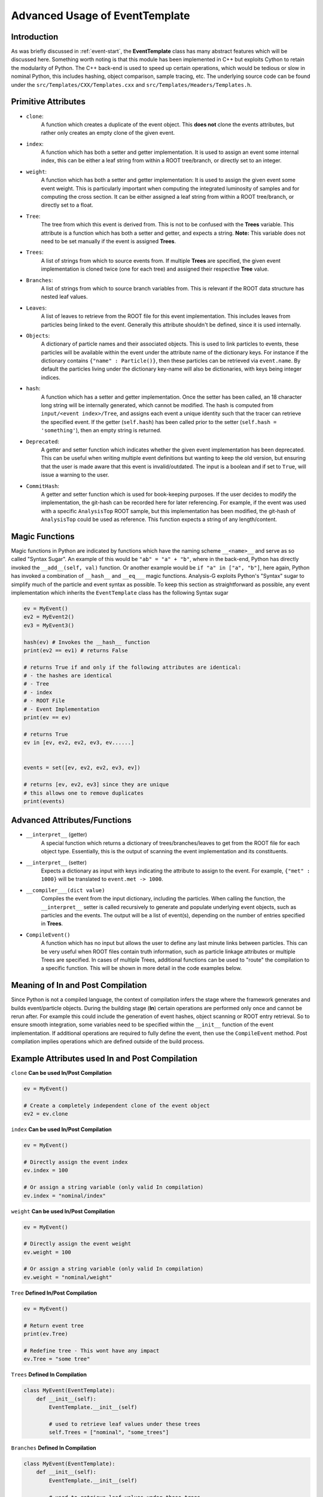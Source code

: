 Advanced Usage of EventTemplate
*******************************

Introduction
____________
As was briefly discussed in :ref:`event-start`, the **EventTemplate** class has many abstract features which will be discussed here.
Something worth noting is that this module has been implemented in C++ but exploits Cython to retain the modularity of Python.
The C++ back-end is used to speed up certain operations, which would be tedious or slow in nominal Python, this includes hashing, object comparison, sample tracing, etc.
The underlying source code can be found under the ``src/Templates/CXX/Templates.cxx`` and ``src/Templates/Headers/Templates.h``. 

Primitive Attributes
____________________

- ``clone``: 
    A function which creates a duplicate of the event object. 
    This **does not** clone the events attributes, but rather only creates an empty clone of the given event. 

- ``index``:
    A function which has both a setter and getter implementation. 
    It is used to assign an event some internal index, this can be either a leaf string from within a ROOT tree/branch, or directly set to an integer. 
 
- ``weight``:
    A function which has both a setter and getter implementation:
    It is used to assign the given event some event weight.
    This is particularly important when computing the integrated luminosity of samples and for computing the cross section. 
    It can be either assigned a leaf string from within a ROOT tree/branch, or directly set to a float.

- ``Tree``:
    The tree from which this event is derived from. This is not to be confused with the **Trees** variable.
    This attribute is a function which has both a setter and getter, and expects a string. 
    **Note:** This variable does not need to be set manually if the event is assigned **Trees**. 

- ``Trees``:
    A list of strings from which to source events from.
    If multiple **Trees** are specified, the given event implementation is cloned twice (one for each tree) and assigned their respective **Tree** value. 

- ``Branches``:
    A list of strings from which to source branch variables from. 
    This is relevant if the ROOT data structure has nested leaf values.

- ``Leaves``:
    A list of leaves to retrieve from the ROOT file for this event implementation.
    This includes leaves from particles being linked to the event.
    Generally this attribute shouldn't be defined, since it is used internally.

- ``Objects``:
    A dictionary of particle names and their associated objects. 
    This is used to link particles to events, these particles will be available within the event under the attribute name of the dictionary keys. 
    For instance if the dictionary contains ``{"name" : Particle()}``, then these particles can be retrieved via ``event.name``. 
    By default the particles living under the dictionary key-name will also be dictionaries, with keys being integer indices. 

- ``hash``:
    A function which has a setter and getter implementation. 
    Once the setter has been called, an 18 character long string will be internally generated, which cannot be modified.
    The hash is computed from ``input/<event index>/Tree``, and assigns each event a unique identity such that the tracer can retrieve the specified event.
    If the getter (``self.hash``) has been called prior to the setter (``self.hash = 'something'``), then an empty string is returned.

- ``Deprecated``:
    A getter and setter function which indicates whether the given event implementation has been deprecated. 
    This can be useful when writing multiple event definitions but wanting to keep the old version, but ensuring that the user is made aware that this event is invalid/outdated. 
    The input is a boolean and if set to ``True``, will issue a warning to the user. 

- ``CommitHash``:
    A getter and setter function which is used for book-keeping purposes. 
    If the user decides to modify the implementation, the git-hash can be recorded here for later referencing. 
    For example, if the event was used with a specific ``AnalysisTop`` ROOT sample, but this implementation has been modified, the git-hash of ``AnalysisTop`` could be used as reference. 
    This function expects a string of any length/content. 


Magic Functions
_______________
Magic functions in Python are indicated by functions which have the naming scheme ``__<name>__`` and serve as so called "Syntax Sugar". 
An example of this would be ``"ab" = "a" + "b"``, where in the back-end, Python has directly invoked the ``__add__(self, val)`` function. 
Or another example would be ``if "a" in ["a", "b"]``, here again, Python has invoked a combination of ``__hash__`` and ``__eq___`` magic functions. 
Analysis-G exploits Python's "Syntax" sugar to simplify much of the particle and event syntax as possible. 
To keep this section as straightforward as possible, any event implementation which inherits the ``EventTemplate`` class has the following Syntax sugar

.. code-block:: python 

    ev = MyEvent()
    ev2 = MyEvent2()
    ev3 = MyEvent3()

    hash(ev) # Invokes the __hash__ function  
    print(ev2 == ev1) # returns False 

    # returns True if and only if the following attributes are identical:
    # - the hashes are identical
    # - Tree
    # - index
    # - ROOT File
    # - Event Implementation
    print(ev == ev)

    # returns True 
    ev in [ev, ev2, ev2, ev3, ev......]


    events = set([ev, ev2, ev2, ev3, ev])

    # returns [ev, ev2, ev3] since they are unique 
    # this allows one to remove duplicates
    print(events)

Advanced Attributes/Functions
_____________________________

- ``__interpret__`` (getter)
    A special function which returns a dictionary of trees/branches/leaves to get from the ROOT file for each object type. 
    Essentially, this is the output of scanning the event implementation and its constituents. 

- ``__interpret__`` (setter)
    Expects a dictionary as input with keys indicating the attribute to assign to the event. 
    For example, ``{"met" : 1000}`` will be translated to ``event.met -> 1000``.

- ``__compiler___(dict value)``
    Compiles the event from the input dictionary, including the particles. 
    When calling the function, the ``__interpret__`` setter is called recursively to generate and populate underlying event objects, such as particles and the events. 
    The output will be a list of event(s), depending on the number of entries specified in **Trees**. 

- ``CompileEvent()``
    A function which has no input but allows the user to define any last minute links between particles. 
    This can be very useful when ROOT files contain truth information, such as particle linkage attributes or multiple Trees are specified. 
    In cases of multiple Trees, additional functions can be used to "route" the compilation to a specific function. 
    This will be shown in more detail in the code examples below.

Meaning of **In** and **Post** Compilation
__________________________________________
Since Python is not a compiled language, the context of compilation infers the stage where the framework generates and builds event/particle objects. 
During the building stage (**In**) certain operations are performed only once and cannot be rerun after. 
For example this could include the generation of event hashes, object scanning or ROOT entry retrieval. 
So to ensure smooth integration, some variables need to be specified within the ``__init__`` function of the event implementation. 
If additional operations are required to fully define the event, then use the ``CompileEvent`` method.
Post compilation implies operations which are defined outside of the build process. 


Example Attributes used In and Post Compilation
___________________________________________________

``clone`` **Can be used In/Post Compilation**

.. code-block:: python 

    ev = MyEvent()

    # Create a completely independent clone of the event object
    ev2 = ev.clone

``index`` **Can be used In/Post Compilation**

.. code-block:: python 

    ev = MyEvent()

    # Directly assign the event index
    ev.index = 100

    # Or assign a string variable (only valid In compilation)
    ev.index = "nominal/index"

``weight`` **Can be used In/Post Compilation**

.. code-block:: python 

    ev = MyEvent()

    # Directly assign the event weight
    ev.weight = 100

    # Or assign a string variable (only valid In compilation)
    ev.weight = "nominal/weight"

``Tree`` **Defined In/Post Compilation**

.. code-block:: python 

    ev = MyEvent()

    # Return event tree
    print(ev.Tree)

    # Redefine tree - This wont have any impact 
    ev.Tree = "some tree"

``Trees`` **Defined In Compilation**

.. code-block:: python 

    class MyEvent(EventTemplate):
        def __init__(self):
            EventTemplate.__init__(self)

            # used to retrieve leaf values under these trees
            self.Trees = ["nominal", "some_trees"]

``Branches`` **Defined In Compilation**

.. code-block:: python 

    class MyEvent(EventTemplate):
        def __init__(self):
            EventTemplate.__init__(self)

            # used to retrieve leaf values under these trees
            self.Trees = ["nominal", "some_trees"]

            # Scans additional branches within "nominal" and "some_trees"
            self.Branches = ["ParticleBranch1", "ParticleBranch2"]

            # The output of the __interpret__ will look like this 
            # {
            #   event: [
            #       "nominal/ParticleBranch1", 
            #       "nominal/ParticleBranch2",
            #       "some_tree/ParticleBranch1", 
            #       "some_tree/ParticleBranch2",
            #   ]
            # If the above combination is not found within the ROOT sample, then it will be skipped without warning.

``Objects`` **Defined In Compilation**

.. code-block:: python 

    class MyEvent(EventTempate):
        def __init__(self):
            EventTemplate.__init__(self)

            self.Objects = {"name" : SomeParticle()}

        def CompileEvent(self):
            # Retrieve particles defined under self.Objects
            # Particles will be presented as dictionaries: 
            # {0 : Particle, 1 : Particle, 2 : Particle, N-1 : Particle}
            print(self.name)

``hash`` **Defined In Compilation**

.. code-block:: python 

    class MyEvent(EventTempate):
        def __init__(self):
            EventTemplate.__init__(self)

            self.Trees = ["nominal"]

        def CompileEvent(self):

            # The hash of the event is generated either with a specified self.index 
            # or defaults to the event index as the event is generated.
            print(self.hash)

Simple CompileEvent Example
___________________________

The above code is an example of how the **CompileEvent** method can used to link truth particles to some hypothetical detector particles, provided the variables ``truth_index`` and ``index`` are attributes of the ``DetectorParticle`` and ``TruthParticle``, and matched to leaf strings in ROOT files. 
Although the above is a simple example, the complexity can be increased and further generalized as shown in the next example.

.. code-block:: python 

    class MyEvent(EventTempate):
        def __init__(self):
            EventTemplate.__init__(self)

            self.Trees = ["nominal"]
            self.Objects = {
                "truth_particle" : TruthParticle(),
                "detector_particle" : DetectorParticle()
            }

        def CompileEvent(self):
            tempLink = {}
            for i in self.detector_particles.values():
                index = i.truth_index
                if index not in tempLink:
                    tempLink[index] = []
                tempLink[index].append(i)

            for i in truth_particle.values():
                index = i.index
                for k in tempLink[index]:
                    k.Parent.append(i)

.. _complex-events:

Complex CompileEvent Example
____________________________

The hypothetical problem being discussed here, is about how to generalize the above example and make the class ``MyEvent`` as reusable as possible, without resorting to multiple event definitions. 
This could happen if certain trees have different particle definitions, matching schemes, or particle object meaning. 
Naturally, a naive approach would be to define a new ``event.py`` for each tree and rerun those separately. 
However, there is a simpler approach as shown below:

.. code-block:: python 

    class MyEvent(EventTempate):
        def __init__(self):
            EventTemplate.__init__(self)

            self.Trees = ["nominal", "systematic"]
            self.Objects = {
                "truth_particle" : TruthParticle(),
                "systematic_particle" : SysParticle(),
                "detector_particle" : DetectorParticle(), 
            }

        def UseNominal(self):
            tempLink = {}
            for i in self.detector_particles.values():
                index = i.truth_index
                if index not in tempLink:
                    tempLink[index] = []
                tempLink[index].append(i)

            for i in truth_particle.values():
                index = i.index
                for k in tempLink[index]:
                    k.Parent.append(i)

        def UseSystematic(self):
            system = list(self.systematic_particles.values())
            detect = list(self.detector_particle.values())

            mini_deltaR = {}
            outliers = []
            for i in detect:
                for j in system:
                    # find deltaR between particles (inbuilt particle function)
                    delR = j.DeltaR(i)

                    # Separate outliers larger than 0.4
                    if delR > 0.4: outliers.append(j)
                    else mini_deltaR[delR] = [i, j]
            self.mini_deltaR = list(sorted(mini_deltaR).values())
            self.outliers = outliers

        def CompileEvent(self):

            # Use the self.Tree as a routing mechanism in compilation 

            # Link truth particles to detector particles
            if self.Tree == "nominal": self.UseNominal()

            # Find the lowest deltaR and create outliers larger than 0.4
            if self.Tree == "systematic": self.UseSystematic()

As seen in the example above, there is no need to rewrite an entire event implementation, but rather use internal variables to force the compiler to use a specific function based on the tree. 

Examples of Complex Implementations
___________________________________
See src/Events/Events/Event.py

